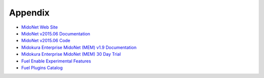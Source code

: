 Appendix
========

- `MidoNet Web Site <http://midonet.org/>`_
- `MidoNet v2015.06 Documentation <http://docs.midonet.org/>`_
- `MidoNet v2015.06 Code <https://github.com/midonet/midonet/tree/stable/v2015.06.2>`_
- `Midokura Enterprise MidoNet (MEM) v1.9 Documentation <http://docs.midokura.com/docs/latest/manager-guide/content/index.html>`_
- `Midokura Enterprise MidoNet (MEM) 30 Day Trial <http://www.midokura.com/mem-eval/>`_
- `Fuel Enable Experimental Features <https://docs.mirantis.com/openstack/fuel/fuel-7.0/operations.html#enable-experimental-features>`_
- `Fuel Plugins Catalog <https://www.mirantis.com/products/openstack-drivers-and-plugins/fuel-plugins/>`_


